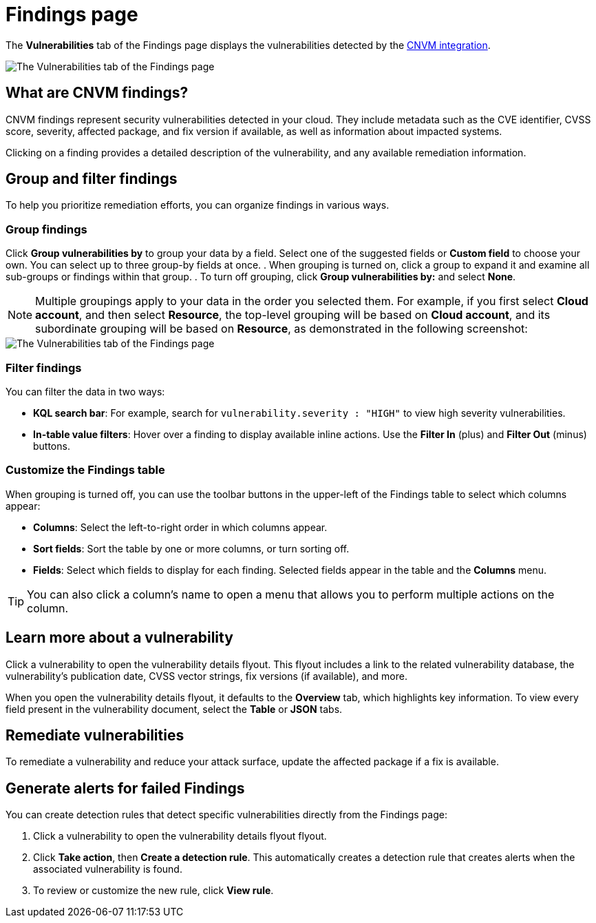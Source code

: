 [[vuln-management-findings]]
= Findings page

The **Vulnerabilities** tab of the Findings page displays the vulnerabilities detected by the <<vuln-management-overview, CNVM integration>>. 

image::images/cnvm-findings-page.png[The Vulnerabilities tab of the Findings page]

[discrete]
[[cnvm-what-are-findings]]
== What are CNVM findings?

CNVM findings represent security vulnerabilities detected in your cloud. They include metadata such as the CVE identifier, CVSS score, severity, affected package, and fix version if available, as well as information about impacted systems.

Clicking on a finding provides a detailed description of the vulnerability, and any available remediation information.


[discrete]
[[vuln-findings-grouping]]
== Group and filter findings

To help you prioritize remediation efforts, you can organize findings in various ways.

[discrete]
=== Group findings

Click **Group vulnerabilities by** to group your data by a field. Select one of the suggested fields or **Custom field** to choose your own. You can select up to three group-by fields at once.
. When grouping is turned on, click a group to expand it and examine all sub-groups or findings within that group.
. To turn off grouping, click **Group vulnerabilities by:** and select **None**.

NOTE: Multiple groupings apply to your data in the order you selected them. For example, if you first select **Cloud account**, and then select **Resource**, the top-level grouping will be based on **Cloud account**, and its subordinate grouping will be based on **Resource**, as demonstrated in the following screenshot:

image::images/cnvm-findings-grouped.png[The Vulnerabilities tab of the Findings page]

[discrete]
[[cnvm-filter-findings]]
=== Filter findings
You can filter the data in two ways:

* *KQL search bar*: For example, search for `vulnerability.severity : "HIGH"` to view high severity vulnerabilities.
* *In-table value filters*: Hover over a finding to display available inline actions. Use the **Filter In** (plus) and **Filter Out** (minus) buttons.

[discrete]
[[cnvm-customize-the-findings-table]]
=== Customize the Findings table
When grouping is turned off, you can use the toolbar buttons in the upper-left of the Findings table to select which columns appear:

* **Columns**: Select the left-to-right order in which columns appear.
* **Sort fields**: Sort the table by one or more columns, or turn sorting off.
* **Fields**: Select which fields to display for each finding. Selected fields appear in the table and the **Columns** menu.

TIP: You can also click a column's name to open a menu that allows you to perform multiple actions on the column. 

[discrete]
[[vuln-findings-learn-more]]
== Learn more about a vulnerability

Click a vulnerability to open the vulnerability details flyout. This flyout includes a link to the related vulnerability database, the vulnerability's publication date, CVSS vector strings, fix versions (if available), and more.

When you open the vulnerability details flyout, it defaults to the *Overview* tab, which highlights key information. To view every field present in the vulnerability document, select the *Table* or *JSON* tabs.

[discrete]
[[vuln-findings-remediate]]
== Remediate vulnerabilities

To remediate a vulnerability and reduce your attack surface, update the affected package if a fix is available.

[discrete]
[[cnvm-create-rule-from-finding]]
== Generate alerts for failed Findings
You can create detection rules that detect specific vulnerabilities directly from the Findings page:

. Click a vulnerability to open the vulnerability details flyout flyout.
. Click **Take action**, then **Create a detection rule**. This automatically creates a detection rule that creates alerts when the associated vulnerability is found.
. To review or customize the new rule, click **View rule**.
